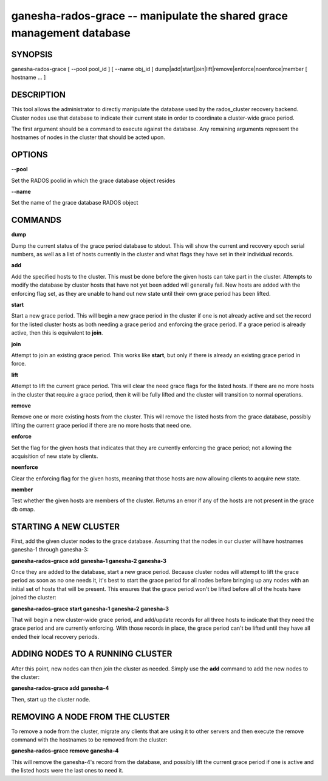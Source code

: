 ======================================================================
ganesha-rados-grace -- manipulate the shared grace management database
======================================================================

SYNOPSIS
===================================================================

| ganesha-rados-grace [ --pool pool_id ] [ --name obj_id ] dump|add|start|join|lift|remove|enforce|noenforce|member [ hostname ... ]

DESCRIPTION
===================================================================

This tool allows the administrator to directly manipulate the database
used by the rados_cluster recovery backend. Cluster nodes use that database to
indicate their current state in order to coordinate a cluster-wide grace
period.

The first argument should be a command to execute against the database.
Any remaining arguments represent the hostnames of nodes in the cluster
that should be acted upon.

OPTIONS
===================================================================
**--pool**

Set the RADOS poolid in which the grace database object resides

**--name**

Set the name of the grace database RADOS object

COMMANDS
===================================================================

**dump**

Dump the current status of the grace period database to stdout. This
will show the current and recovery epoch serial numbers, as well as a
list of hosts currently in the cluster and what flags they have set
in their individual records.

**add**

Add the specified hosts to the cluster. This must be done before the
given hosts can take part in the cluster. Attempts to modify the database
by cluster hosts that have not yet been added will generally fail. New
hosts are added with the enforcing flag set, as they are unable to hand
out new state until their own grace period has been lifted.

**start**

Start a new grace period. This will begin a new grace period in the
cluster if one is not already active and set the record for the listed
cluster hosts as both needing a grace period and enforcing the grace
period. If a grace period is already active, then this is equivalent
to **join**.

**join**

Attempt to join an existing grace period. This works like **start**, but
only if there is already an existing grace period in force.

**lift**

Attempt to lift the current grace period. This will clear the need grace
flags for the listed hosts. If there are no more hosts in the cluster
that require a grace period, then it will be fully lifted and the cluster
will transition to normal operations.

**remove**

Remove one or more existing hosts from the cluster. This will remove the
listed hosts from the grace database, possibly lifting the current grace
period if there are no more hosts that need one.

**enforce**

Set the flag for the given hosts that indicates that they are currently
enforcing the grace period; not allowing the acquisition of new state by
clients.

**noenforce**

Clear the enforcing flag for the given hosts, meaning that those hosts
are now allowing clients to acquire new state.


**member**

Test whether the given hosts are members of the cluster. Returns an
error if any of the hosts are not present in the grace db omap.

STARTING A NEW CLUSTER
======================
First, add the given cluster nodes to the grace database. Assuming that the
nodes in our cluster will have hostnames ganesha-1 through ganesha-3:

**ganesha-rados-grace add ganesha-1 ganesha-2 ganesha-3**

Once they are added to the database, start a new grace period. Because
cluster nodes will attempt to lift the grace period as soon as no one
needs it, it's best to start the grace period for all nodes before
bringing up any nodes with an initial set of hosts that will be present.
This ensures that the grace period won't be lifted before all of the
hosts have joined the cluster:

**ganesha-rados-grace start ganesha-1 ganesha-2 ganesha-3**

That will begin a new cluster-wide grace period, and add/update records for
all three hosts to indicate that they need the grace period and are
currently enforcing. With those records in place, the grace period can't
be lifted until they have all ended their local recovery periods.

ADDING NODES TO A RUNNING CLUSTER
=================================
After this point, new nodes can then join the cluster as needed. Simply
use the **add** command to add the new nodes to the cluster:

**ganesha-rados-grace add ganesha-4**

Then, start up the cluster node.

REMOVING A NODE FROM THE CLUSTER
===================================================================
To remove a node from the cluster, migrate any clients that are using it
to other servers and then execute the remove command with the hostnames to
be removed from the cluster:

**ganesha-rados-grace remove ganesha-4**

This will remove the ganesha-4's record from the database, and possibly lift
the current grace period if one is active and the listed hosts were the last
ones to need it.
